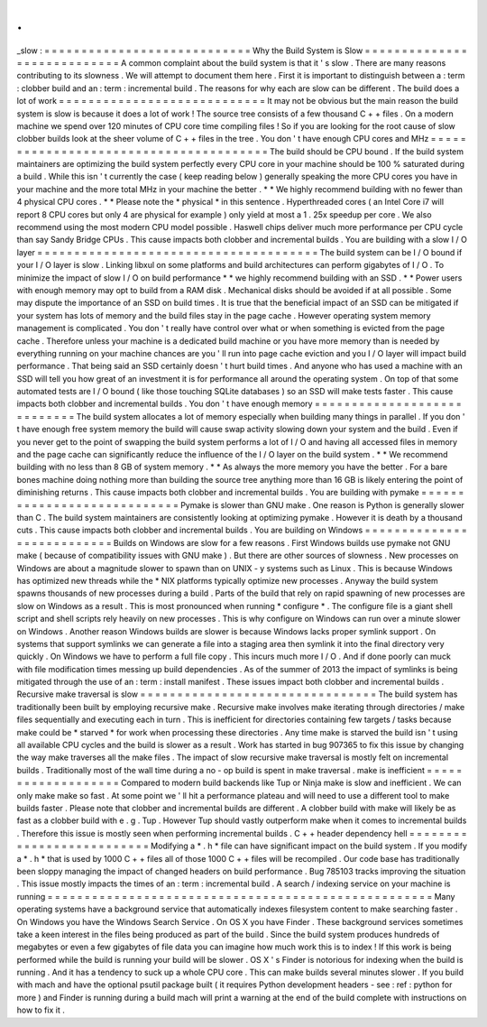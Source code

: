 .
.
_slow
:
=
=
=
=
=
=
=
=
=
=
=
=
=
=
=
=
=
=
=
=
=
=
=
=
=
=
=
=
Why
the
Build
System
is
Slow
=
=
=
=
=
=
=
=
=
=
=
=
=
=
=
=
=
=
=
=
=
=
=
=
=
=
=
=
A
common
complaint
about
the
build
system
is
that
it
'
s
slow
.
There
are
many
reasons
contributing
to
its
slowness
.
We
will
attempt
to
document
them
here
.
First
it
is
important
to
distinguish
between
a
:
term
:
clobber
build
and
an
:
term
:
incremental
build
.
The
reasons
for
why
each
are
slow
can
be
different
.
The
build
does
a
lot
of
work
=
=
=
=
=
=
=
=
=
=
=
=
=
=
=
=
=
=
=
=
=
=
=
=
=
=
=
=
It
may
not
be
obvious
but
the
main
reason
the
build
system
is
slow
is
because
it
does
a
lot
of
work
!
The
source
tree
consists
of
a
few
thousand
C
+
+
files
.
On
a
modern
machine
we
spend
over
120
minutes
of
CPU
core
time
compiling
files
!
So
if
you
are
looking
for
the
root
cause
of
slow
clobber
builds
look
at
the
sheer
volume
of
C
+
+
files
in
the
tree
.
You
don
'
t
have
enough
CPU
cores
and
MHz
=
=
=
=
=
=
=
=
=
=
=
=
=
=
=
=
=
=
=
=
=
=
=
=
=
=
=
=
=
=
=
=
=
=
=
=
=
=
=
The
build
should
be
CPU
bound
.
If
the
build
system
maintainers
are
optimizing
the
build
system
perfectly
every
CPU
core
in
your
machine
should
be
100
%
saturated
during
a
build
.
While
this
isn
'
t
currently
the
case
(
keep
reading
below
)
generally
speaking
the
more
CPU
cores
you
have
in
your
machine
and
the
more
total
MHz
in
your
machine
the
better
.
*
*
We
highly
recommend
building
with
no
fewer
than
4
physical
CPU
cores
.
*
*
Please
note
the
*
physical
*
in
this
sentence
.
Hyperthreaded
cores
(
an
Intel
Core
i7
will
report
8
CPU
cores
but
only
4
are
physical
for
example
)
only
yield
at
most
a
1
.
25x
speedup
per
core
.
We
also
recommend
using
the
most
modern
CPU
model
possible
.
Haswell
chips
deliver
much
more
performance
per
CPU
cycle
than
say
Sandy
Bridge
CPUs
.
This
cause
impacts
both
clobber
and
incremental
builds
.
You
are
building
with
a
slow
I
/
O
layer
=
=
=
=
=
=
=
=
=
=
=
=
=
=
=
=
=
=
=
=
=
=
=
=
=
=
=
=
=
=
=
=
=
=
=
=
=
=
The
build
system
can
be
I
/
O
bound
if
your
I
/
O
layer
is
slow
.
Linking
libxul
on
some
platforms
and
build
architectures
can
perform
gigabytes
of
I
/
O
.
To
minimize
the
impact
of
slow
I
/
O
on
build
performance
*
*
we
highly
recommend
building
with
an
SSD
.
*
*
Power
users
with
enough
memory
may
opt
to
build
from
a
RAM
disk
.
Mechanical
disks
should
be
avoided
if
at
all
possible
.
Some
may
dispute
the
importance
of
an
SSD
on
build
times
.
It
is
true
that
the
beneficial
impact
of
an
SSD
can
be
mitigated
if
your
system
has
lots
of
memory
and
the
build
files
stay
in
the
page
cache
.
However
operating
system
memory
management
is
complicated
.
You
don
'
t
really
have
control
over
what
or
when
something
is
evicted
from
the
page
cache
.
Therefore
unless
your
machine
is
a
dedicated
build
machine
or
you
have
more
memory
than
is
needed
by
everything
running
on
your
machine
chances
are
you
'
ll
run
into
page
cache
eviction
and
you
I
/
O
layer
will
impact
build
performance
.
That
being
said
an
SSD
certainly
doesn
'
t
hurt
build
times
.
And
anyone
who
has
used
a
machine
with
an
SSD
will
tell
you
how
great
of
an
investment
it
is
for
performance
all
around
the
operating
system
.
On
top
of
that
some
automated
tests
are
I
/
O
bound
(
like
those
touching
SQLite
databases
)
so
an
SSD
will
make
tests
faster
.
This
cause
impacts
both
clobber
and
incremental
builds
.
You
don
'
t
have
enough
memory
=
=
=
=
=
=
=
=
=
=
=
=
=
=
=
=
=
=
=
=
=
=
=
=
=
=
=
=
The
build
system
allocates
a
lot
of
memory
especially
when
building
many
things
in
parallel
.
If
you
don
'
t
have
enough
free
system
memory
the
build
will
cause
swap
activity
slowing
down
your
system
and
the
build
.
Even
if
you
never
get
to
the
point
of
swapping
the
build
system
performs
a
lot
of
I
/
O
and
having
all
accessed
files
in
memory
and
the
page
cache
can
significantly
reduce
the
influence
of
the
I
/
O
layer
on
the
build
system
.
*
*
We
recommend
building
with
no
less
than
8
GB
of
system
memory
.
*
*
As
always
the
more
memory
you
have
the
better
.
For
a
bare
bones
machine
doing
nothing
more
than
building
the
source
tree
anything
more
than
16
GB
is
likely
entering
the
point
of
diminishing
returns
.
This
cause
impacts
both
clobber
and
incremental
builds
.
You
are
building
with
pymake
=
=
=
=
=
=
=
=
=
=
=
=
=
=
=
=
=
=
=
=
=
=
=
=
=
=
=
=
Pymake
is
slower
than
GNU
make
.
One
reason
is
Python
is
generally
slower
than
C
.
The
build
system
maintainers
are
consistently
looking
at
optimizing
pymake
.
However
it
is
death
by
a
thousand
cuts
.
This
cause
impacts
both
clobber
and
incremental
builds
.
You
are
building
on
Windows
=
=
=
=
=
=
=
=
=
=
=
=
=
=
=
=
=
=
=
=
=
=
=
=
=
=
=
Builds
on
Windows
are
slow
for
a
few
reasons
.
First
Windows
builds
use
pymake
not
GNU
make
(
because
of
compatibility
issues
with
GNU
make
)
.
But
there
are
other
sources
of
slowness
.
New
processes
on
Windows
are
about
a
magnitude
slower
to
spawn
than
on
UNIX
-
y
systems
such
as
Linux
.
This
is
because
Windows
has
optimized
new
threads
while
the
\
*
NIX
platforms
typically
optimize
new
processes
.
Anyway
the
build
system
spawns
thousands
of
new
processes
during
a
build
.
Parts
of
the
build
that
rely
on
rapid
spawning
of
new
processes
are
slow
on
Windows
as
a
result
.
This
is
most
pronounced
when
running
*
configure
*
.
The
configure
file
is
a
giant
shell
script
and
shell
scripts
rely
heavily
on
new
processes
.
This
is
why
configure
on
Windows
can
run
over
a
minute
slower
on
Windows
.
Another
reason
Windows
builds
are
slower
is
because
Windows
lacks
proper
symlink
support
.
On
systems
that
support
symlinks
we
can
generate
a
file
into
a
staging
area
then
symlink
it
into
the
final
directory
very
quickly
.
On
Windows
we
have
to
perform
a
full
file
copy
.
This
incurs
much
more
I
/
O
.
And
if
done
poorly
can
muck
with
file
modification
times
messing
up
build
dependencies
.
As
of
the
summer
of
2013
the
impact
of
symlinks
is
being
mitigated
through
the
use
of
an
:
term
:
install
manifest
.
These
issues
impact
both
clobber
and
incremental
builds
.
Recursive
make
traversal
is
slow
=
=
=
=
=
=
=
=
=
=
=
=
=
=
=
=
=
=
=
=
=
=
=
=
=
=
=
=
=
=
=
=
The
build
system
has
traditionally
been
built
by
employing
recursive
make
.
Recursive
make
involves
make
iterating
through
directories
/
make
files
sequentially
and
executing
each
in
turn
.
This
is
inefficient
for
directories
containing
few
targets
/
tasks
because
make
could
be
*
starved
*
for
work
when
processing
these
directories
.
Any
time
make
is
starved
the
build
isn
'
t
using
all
available
CPU
cycles
and
the
build
is
slower
as
a
result
.
Work
has
started
in
bug
907365
to
fix
this
issue
by
changing
the
way
make
traverses
all
the
make
files
.
The
impact
of
slow
recursive
make
traversal
is
mostly
felt
on
incremental
builds
.
Traditionally
most
of
the
wall
time
during
a
no
-
op
build
is
spent
in
make
traversal
.
make
is
inefficient
=
=
=
=
=
=
=
=
=
=
=
=
=
=
=
=
=
=
=
Compared
to
modern
build
backends
like
Tup
or
Ninja
make
is
slow
and
inefficient
.
We
can
only
make
make
so
fast
.
At
some
point
we
'
ll
hit
a
performance
plateau
and
will
need
to
use
a
different
tool
to
make
builds
faster
.
Please
note
that
clobber
and
incremental
builds
are
different
.
A
clobber
build
with
make
will
likely
be
as
fast
as
a
clobber
build
with
e
.
g
.
Tup
.
However
Tup
should
vastly
outperform
make
when
it
comes
to
incremental
builds
.
Therefore
this
issue
is
mostly
seen
when
performing
incremental
builds
.
C
+
+
header
dependency
hell
=
=
=
=
=
=
=
=
=
=
=
=
=
=
=
=
=
=
=
=
=
=
=
=
=
=
Modifying
a
*
.
h
*
file
can
have
significant
impact
on
the
build
system
.
If
you
modify
a
*
.
h
*
that
is
used
by
1000
C
+
+
files
all
of
those
1000
C
+
+
files
will
be
recompiled
.
Our
code
base
has
traditionally
been
sloppy
managing
the
impact
of
changed
headers
on
build
performance
.
Bug
785103
tracks
improving
the
situation
.
This
issue
mostly
impacts
the
times
of
an
:
term
:
incremental
build
.
A
search
/
indexing
service
on
your
machine
is
running
=
=
=
=
=
=
=
=
=
=
=
=
=
=
=
=
=
=
=
=
=
=
=
=
=
=
=
=
=
=
=
=
=
=
=
=
=
=
=
=
=
=
=
=
=
=
=
=
=
=
=
=
Many
operating
systems
have
a
background
service
that
automatically
indexes
filesystem
content
to
make
searching
faster
.
On
Windows
you
have
the
Windows
Search
Service
.
On
OS
X
you
have
Finder
.
These
background
services
sometimes
take
a
keen
interest
in
the
files
being
produced
as
part
of
the
build
.
Since
the
build
system
produces
hundreds
of
megabytes
or
even
a
few
gigabytes
of
file
data
you
can
imagine
how
much
work
this
is
to
index
!
If
this
work
is
being
performed
while
the
build
is
running
your
build
will
be
slower
.
OS
X
'
s
Finder
is
notorious
for
indexing
when
the
build
is
running
.
And
it
has
a
tendency
to
suck
up
a
whole
CPU
core
.
This
can
make
builds
several
minutes
slower
.
If
you
build
with
mach
and
have
the
optional
psutil
package
built
(
it
requires
Python
development
headers
-
see
:
ref
:
python
for
more
)
and
Finder
is
running
during
a
build
mach
will
print
a
warning
at
the
end
of
the
build
complete
with
instructions
on
how
to
fix
it
.

